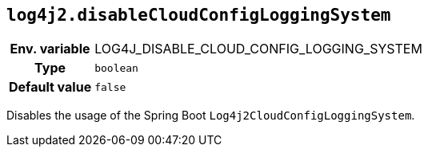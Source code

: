 ////
    Licensed to the Apache Software Foundation (ASF) under one or more
    contributor license agreements.  See the NOTICE file distributed with
    this work for additional information regarding copyright ownership.
    The ASF licenses this file to You under the Apache License, Version 2.0
    (the "License"); you may not use this file except in compliance with
    the License.  You may obtain a copy of the License at

         http://www.apache.org/licenses/LICENSE-2.0

    Unless required by applicable law or agreed to in writing, software
    distributed under the License is distributed on an "AS IS" BASIS,
    WITHOUT WARRANTIES OR CONDITIONS OF ANY KIND, either express or implied.
    See the License for the specific language governing permissions and
    limitations under the License.
////
[id=log4j2.disableCloudConfigLoggingSystem]
== `log4j2.disableCloudConfigLoggingSystem`

[cols="1h,5"]
|===
| Env. variable | LOG4J_DISABLE_CLOUD_CONFIG_LOGGING_SYSTEM
| Type          | `boolean`
| Default value | `false`
|===

Disables the usage of the Spring Boot `Log4j2CloudConfigLoggingSystem`.